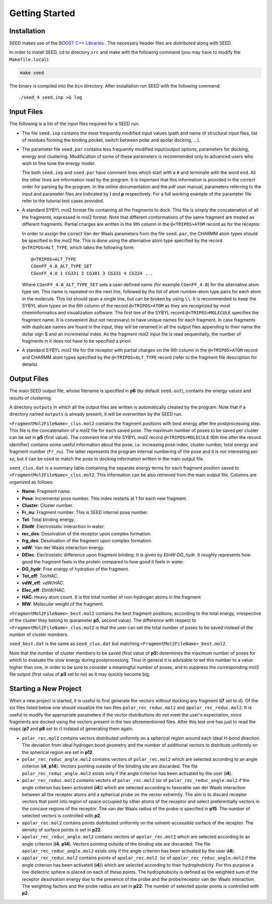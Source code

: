 Getting Started
===============

Installation 
------------

SEED makes use of the 
`BOOST C++ Libraries <https://www.boost.org/>`_
. The necessary header files are distributed along with SEED.

In order to install SEED, cd to directory ``src`` and make with the following command 
(you may have to modify the ``Makefile.local``):

.. code-block:: bash
    
    make seed
    
The binary is compiled into the ``bin`` directory.
After installation run SEED with the following command:
::
  
  ./seed_4 seed.inp >& log

Input Files 
-----------

The following is a list of the input files required for a SEED run:

* The file ``seed.inp`` contains the most frequently modified input values 
  (path and name of structural input files, list of residues forming the 
  binding pocket, switch between polar and apolar docking, ...).
* The parameter file ``seed.par`` contains less frequently modified 
  input/output options, parameters for docking, energy and clustering. Modification
  of some of these parameters is recommended only to advanced users who wish 
  to fine tune the energy model.

  The both ``seed.inp`` and ``seed.par`` have comment lines which start with a ``#`` 
  and terminate with the word ``end``. All the other lines are information read by the program.
  It is important that this information is provided in the correct order for parsing by the program. 
  In the online documentation and the pdf user manual, parameters referring to the input 
  and parameter files are indicated by **i** and **p** respectively. 
  For a full working example of the parameter file refer to the tutorial test cases provided.
* A standard SYBYL mol2 format file containing all the fragments to dock.
  This file is simply the concatenation of all the fragments, expressed in mol2 format. 
  Note that different conformations of the same fragment are treated as different fragments.
  Partial charges are written in the 9th column in the ``@<TRIPOS>ATOM`` record as for the receptor.
  
  In order to assign the correct Van der Waals parameters from the file ``seed.par``, 
  the CHARMM atom types should be specified in the mol2 file. 
  This is done using the alternative atom type specified by the record ``@<TRIPOS>ALT_TYPE``, 
  which takes the following form:
  ::

    @<TRIPOS>ALT_TYPE
    CGenFF_4.0_ALT_TYPE_SET
    CGenFF_4.0 1 CG331 2 CG301 3 CG331 4 CG324 ...

  Where ``CGenFF_4.0_ALT_TYPE_SET`` sets a user-defined name 
  (for example ``CGenFF_4.0``) for the alternative atom type set. 
  This name is repeated on the next line, followed by the list of atom number-atom type pairs 
  for each atom in the molecule. This list should span a single line, 
  but can be broken by using ``\\``.
  It is recommended to keep the SYBYL atom types on the 6th column of the 
  record ``@<TRIPOS>ATOM`` as they are recognized by most cheminformatics 
  and visualization software. 
  The first line of the SYBYL record ``@<TRIPOS>MOLECULE`` specifies the fragment name. 
  It is convenient (but not necessary) to have unique names for each fragment. 
  In case fragments with duplicate names are found in the input, 
  they will be renamed in all the output files appending to their name the dollar sign $ 
  and an incremental index.
  As the fragment mol2 input file is read sequentially, 
  the number of fragments in it does not have to be specified a priori.

* A standard SYBYL mol2 file for the receptor with partial charges on the 
  9th column in the ``@<TRIPOS>ATOM`` record and CHARMM atom types specified 
  by the ``@<TRIPOS>ALT_TYPE`` record (refer to the fragment file description for details).
  
Output Files 
------------

The main SEED output file, whose filename is specified in **p6** (by default ``seed.out``), 
contains the energy values and results of clustering.

A directory ``outputs`` in which all the output files are written is 
automatically created by the program. Note that if a directory named ``outputs`` is
already present, it will be overwritten by the SEED run.

``<FragmentMol2FileName>_clus.mol2`` contains the fragment positions with 
best energy after the postprocessing step. This file is the concatenation 
of a mol2 file for each saved pose. The maximum number of poses to be saved per cluster 
can be set in **p5** (first value). The comment line of the SYBYL mol2 
record ``@<TRIPOS>MOLECULE`` (6th line after the record identifier) contains 
some useful information about the pose,
*i.e.* increasing pose index, cluster number, total energy and fragment number
(``Fr_nu``). The latter represents the program internal numbering of the pose and 
it is not interesting *per se*, but it can be used to match the pose 
to docking information written in the main output file.

``seed_clus.dat`` is a summary table containing the separate energy terms for 
each fragment position saved to ``<FragmentMol2FileName>_clus.mol2``. 
This information can be also retrieved from the main output file. 
Columns are organized as follows:

* **Name**: Fragment name.
* **Pose**: Incremental pose number. This index restarts at 1 for each new fragment.
* **Cluster**: Cluster number.
* **Fr_nu**: Fragment number. This is SEED internal pose number.
* **Tot**: Total binding energy.
* **ElinW**: Electrostatic interaction in water.
* **rec_des**: Desolvation of the receptor upon complex formation.
* **frg_des**: Desolvation of the fragment upon complex formation.
* **vdW**: Van der Waals interaction energy.
* **DElec**: Electrostatic difference upon fragment binding. It is given by *ElinW-DG_hydr*. 
  It roughly represents how good the fragment feels in the protein compared to 
  how good it feels in water. 
* **DG_hydr**: Free energy of hydration of the fragment.
* **Tot_eff**: *Tot/HAC*.
* **vdW_eff**: *vdW/HAC*.
* **Elec_eff**: *ElinW/HAC*. 
* **HAC**: Heavy atom count. It is the total number of non-hydrogen atoms in the fragment.
* **MW**: Molecular weight of the fragment.

``<FragmentMol2FileName>_best.mol2`` contains the best fragment positions, 
according to the total energy, irrespective of the cluster they belong to 
(parameter **p5**, second value). The difference with respect to 
``<FragmentMol2FileName>_clus.mol2`` is that the user can set the total number 
of poses to be saved instead of the number of cluster members.

``seed_best.dat`` is the same as ``seed_clus.dat`` but matching 
``<FragmentMol2FileName>_best.mol2``.

Note that the number of cluster members to be saved (first value of **p5**) determines 
the maximum number of poses for which to evaluate the slow energy during postprocessing. 
Thus in general it is advisable to set this number to a value higher than one, 
in order to be sure to consider a meaningful number of poses, 
and to suppress the corresponding mol2 file output (first value of **p3** set to *no*) 
as it may quickly become big.


Starting a New Project
----------------------

When a new project is started, it is useful to first generate the vectors 
without docking any fragment (**i7** set to *d*). 
Of the six files listed below one should visualize the two files 
``polar_rec_reduc.mol2`` and ``apolar_rec_reduc.mol2``. It is 
useful to modify the appropriate parameters if the vector distributions 
do not meet the user's expectation, since fragments are docked using the vectors 
present in the two aforementioned files. 
After this test one has just to read the maps (**p7** and **p8** set to *r*) 
instead of generating them again.

* ``polar_rec.mol2`` contains vectors distributed uniformly on a spherical region 
  around each ideal H-bond direction. The deviation from ideal hydrogen bond geometry 
  and the number of additional vectors to distribute uniformly on the spherical region 
  are set in **p12**.

* ``polar_rec_reduc_angle.mol2`` contains vectors of ``polar_rec.mol2`` which 
  are selected according to an angle criterion (**i4**, **p14**). Vectors pointing 
  outside of the binding site are discarded. The file ``polar_rec_reduc_angle.mol2`` 
  exists only if the angle criterion has been activated by the user (**i4**).

* ``polar_rec_reduc.mol2`` contains vectors of ``polar_rec.mol2`` 
  (or of ``polar_rec_reduc_angle.mol2`` if the angle criterion has been activated (**i4**)) 
  which are selected according to favorable van der Waals interaction between 
  all the receptor atoms and a spherical probe on the vector extremity. 
  The aim is to discard receptor vectors that point into region of space occupied 
  by other atoms of the receptor and select preferentially vectors in the concave 
  regions of the receptor. The van der Waals radius of the probe is specified 
  in **p15**. The number of selected vectors is controlled with **p2**. 

* ``apolar_rec.mol2`` contains points distributed uniformly on the solvent-accessible 
  surface of the receptor. The density of surface points is set in **p22**.

* ``apolar_rec_reduc_angle.mol2`` contains vectors of ``apolar_rec.mol2`` which 
  are selected according to an angle criterion (**i4**, **p14**). Vectors pointing 
  outside of the binding site are discarded. The file ``apolar_rec_reduc_angle.mol2`` 
  exists only if the angle criterion has been activated by the user (**i4**).

* ``apolar_rec_reduc.mol2`` contains points of ``apolar_rec.mol2``. 
  (or of ``apolar_rec_reduc_angle.mol2`` if the angle criterion has been 
  activated (**i4**)) which are selected according to their hydrophobicity. 
  For this purpose a low dielectric sphere is placed on each of these points. 
  The hydrophobicity is defined as the weighted sum of the receptor desolvation 
  energy due to the presence of the probe and the probe/receptor van der Waals interaction. 
  The weighting factors and the probe radius are set in **p22**. The number of 
  selected apolar points is controlled with **p2**.
